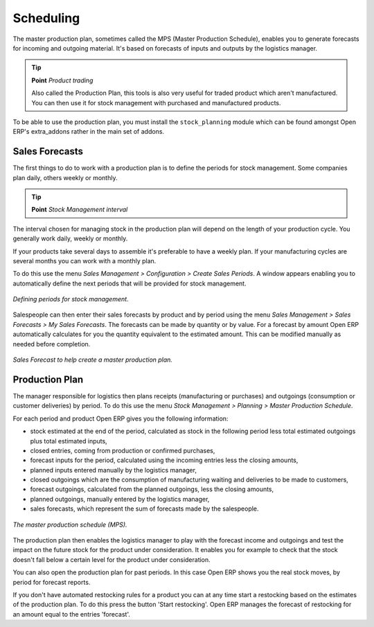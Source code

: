.. index:: MPS
.. index:: Master Production Schedule

Scheduling
===========================

The master production plan, sometimes called the MPS (Master Production Schedule), enables you to generate forecasts for incoming and outgoing material. It's based on forecasts of inputs and outputs by the logistics manager.

.. tip::   **Point**  *Product trading*

    Also called the Production Plan, this tools is also very useful for traded product which aren't manufactured. You can then use it for stock management with purchased and manufactured products.

To be able to use the production plan, you must install the ``stock_planning`` module which can be found amongst Open ERP's extra_addons rather in the main set of addons.

.. index:: Forecasts

Sales Forecasts
----------------

The first things to do to work with a production plan is to define the periods for stock management. Some companies plan daily, others weekly or monthly.

.. tip::   **Point**  *Stock Management interval*

The interval chosen for managing stock in the production plan will depend on the length of your production cycle. You generally work daily, weekly or monthly.

If your products take several days to assemble it's preferable to have a weekly plan. If your manufacturing cycles are several months you can work with a monthly plan.

To do this use the menu *Sales Management > Configuration > Create Sales Periods*. A window appears enabling you to automatically define the next periods that will be provided for stock management.

.. figure:: images/sale_period.png
   :align: center

   *Defining periods for stock management.*

Salespeople can then enter their sales forecasts by product and by period using the menu *Sales Management > Sales Forecasts > My Sales Forecasts*. The forecasts can be made by quantity or by value. For a forecast by amount Open ERP automatically calculates for you the quantity equivalent to the estimated amount. This can be modified manually as needed before completion.

.. figure:: images/stock_sale_forecast.png
   :align: center

   *Sales Forecast to help create a master production plan.*

.. index::
   single: Plan; Production

Production Plan
----------------

The manager responsible for logistics then plans receipts (manufacturing or purchases) and outgoings (consumption or customer deliveries) by period. To do this use the menu *Stock Management > Planning > Master Production Schedule*.

For each period and product Open ERP gives you the following information:

* stock estimated at the end of the period, calculated as stock in the following period less total estimated outgoings plus total estimated inputs,

* closed entries, coming from production or confirmed purchases,

* forecast inputs for the period, calculated using the incoming entries less the closing amounts,

* planned inputs entered manually by the logistics manager,

* closed outgoings which are the consumption of manufacturing waiting and deliveries to be made to customers,

* forecast outgoings, calculated from the planned outgoings, less the closing amounts,

* planned outgoings, manually entered by the logistics manager,

* sales forecasts, which represent the sum of forecasts made by the salespeople.

.. figure:: images/stock_forecast.png
   :align: center

   *The master production schedule (MPS).*

The production plan then enables the logistics manager to play with the forecast income and outgoings and test the impact on the future stock for the product under consideration. It enables you for example to check that the stock doesn't fall below a certain level for the product under consideration.

You can also open the production plan for past periods. In this case Open ERP shows you the real stock moves, by period for forecast reports.

If you don't have automated restocking rules for a product you can at any time start a restocking based on the estimates of the production plan. To do this press the button 'Start restocking'. Open ERP manages the forecast of restocking for an amount equal to the entries 'forecast'.


.. Copyright © Open Object Press. All rights reserved.

.. You may take electronic copy of this publication and distribute it if you don't
.. change the content. You can also print a copy to be read by yourself only.

.. We have contracts with different publishers in different countries to sell and
.. distribute paper or electronic based versions of this book (translated or not)
.. in bookstores. This helps to distribute and promote the Open ERP product. It
.. also helps us to create incentives to pay contributors and authors using author
.. rights of these sales.

.. Due to this, grants to translate, modify or sell this book are strictly
.. forbidden, unless Tiny SPRL (representing Open Object Presses) gives you a
.. written authorisation for this.

.. Many of the designations used by manufacturers and suppliers to distinguish their
.. products are claimed as trademarks. Where those designations appear in this book,
.. and Open ERP Press was aware of a trademark claim, the designations have been
.. printed in initial capitals.

.. While every precaution has been taken in the preparation of this book, the publisher
.. and the authors assume no responsibility for errors or omissions, or for damages
.. resulting from the use of the information contained herein.

.. Published by Open ERP Press, Grand Rosière, Belgium
